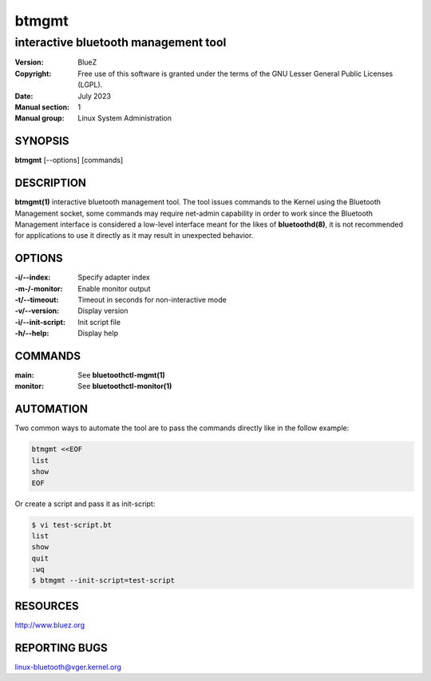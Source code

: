 ======
btmgmt
======

-------------------------------------
interactive bluetooth management tool
-------------------------------------

:Version: BlueZ
:Copyright: Free use of this software is granted under the terms of the GNU
            Lesser General Public Licenses (LGPL).
:Date: July 2023
:Manual section: 1
:Manual group: Linux System Administration

SYNOPSIS
========

**btmgmt** [--options] [commands]

DESCRIPTION
===========

**btmgmt(1)** interactive bluetooth management tool. The tool issues commands
to the Kernel using the Bluetooth Management socket, some commands may require
net-admin capability in order to work since the Bluetooth Management interface
is considered a low-level interface meant for the likes of **bluetoothd(8)**,
it is not recommended for applications to use it directly as it may result in
unexpected behavior.

OPTIONS
=======

:-i/--index: Specify adapter index
:-m-/-monitor: Enable monitor output
:-t/--timeout: Timeout in seconds for non-interactive mode
:-v/--version: Display version
:-i/--init-script: Init script file
:-h/--help: Display help

COMMANDS
========

:main: See **bluetoothctl-mgmt(1)**
:monitor: See **bluetoothctl-monitor(1)**

AUTOMATION
==========

Two common ways to automate the tool are to pass the commands directly like in
the follow example:

.. code-block::

    btmgmt <<EOF
    list
    show
    EOF

Or create a script and pass it as init-script:

.. code-block::

    $ vi test-script.bt
    list
    show
    quit
    :wq
    $ btmgmt --init-script=test-script

RESOURCES
=========

http://www.bluez.org

REPORTING BUGS
==============

linux-bluetooth@vger.kernel.org
